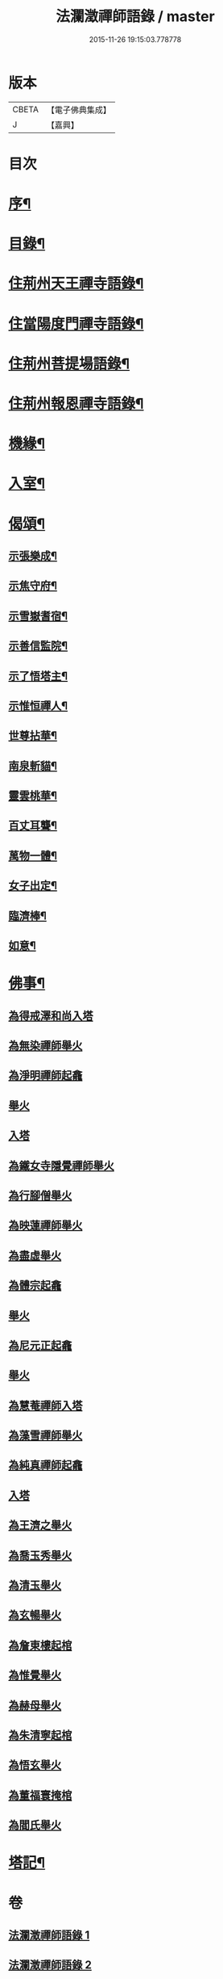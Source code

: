 #+TITLE: 法瀾澂禪師語錄 / master
#+DATE: 2015-11-26 19:15:03.778778
* 版本
 |     CBETA|【電子佛典集成】|
 |         J|【嘉興】    |

* 目次
* [[file:KR6q0439_001.txt::001-0235a2][序¶]]
* [[file:KR6q0439_001.txt::001-0235a22][目錄¶]]
* [[file:KR6q0439_001.txt::0235c4][住荊州天王禪寺語錄¶]]
* [[file:KR6q0439_001.txt::0238c24][住當陽度門禪寺語錄¶]]
* [[file:KR6q0439_002.txt::002-0239b4][住荊州菩提場語錄¶]]
* [[file:KR6q0439_002.txt::0240c29][住荊州報恩禪寺語錄¶]]
* [[file:KR6q0439_002.txt::0241a12][機緣¶]]
* [[file:KR6q0439_002.txt::0241b15][入室¶]]
* [[file:KR6q0439_002.txt::0241c12][偈頌¶]]
** [[file:KR6q0439_002.txt::0241c13][示張樂成¶]]
** [[file:KR6q0439_002.txt::0241c16][示焦守府¶]]
** [[file:KR6q0439_002.txt::0241c19][示雪嶽耆宿¶]]
** [[file:KR6q0439_002.txt::0241c22][示善信監院¶]]
** [[file:KR6q0439_002.txt::0241c24][示了悟塔主¶]]
** [[file:KR6q0439_002.txt::0241c27][示惟恒禪人¶]]
** [[file:KR6q0439_002.txt::0241c30][世尊拈華¶]]
** [[file:KR6q0439_002.txt::0242a3][南泉斬貓¶]]
** [[file:KR6q0439_002.txt::0242a6][靈雲桃華¶]]
** [[file:KR6q0439_002.txt::0242a9][百丈耳聾¶]]
** [[file:KR6q0439_002.txt::0242a12][萬物一體¶]]
** [[file:KR6q0439_002.txt::0242a15][女子出定¶]]
** [[file:KR6q0439_002.txt::0242a18][臨濟棒¶]]
** [[file:KR6q0439_002.txt::0242a20][如意¶]]
* [[file:KR6q0439_002.txt::0242a22][佛事¶]]
** [[file:KR6q0439_002.txt::0242a22][為得戒澤和尚入塔]]
** [[file:KR6q0439_002.txt::0242a26][為無染禪師舉火]]
** [[file:KR6q0439_002.txt::0242a28][為淨明禪師起龕]]
** [[file:KR6q0439_002.txt::0242a30][舉火]]
** [[file:KR6q0439_002.txt::0242b2][入塔]]
** [[file:KR6q0439_002.txt::0242b6][為鐵女寺隱覺禪師舉火]]
** [[file:KR6q0439_002.txt::0242b9][為行腳僧舉火]]
** [[file:KR6q0439_002.txt::0242b12][為映蓮禪師舉火]]
** [[file:KR6q0439_002.txt::0242b14][為盡虛舉火]]
** [[file:KR6q0439_002.txt::0242b16][為體宗起龕]]
** [[file:KR6q0439_002.txt::0242b19][舉火]]
** [[file:KR6q0439_002.txt::0242b22][為尼元正起龕]]
** [[file:KR6q0439_002.txt::0242b24][舉火]]
** [[file:KR6q0439_002.txt::0242b26][為慧菴禪師入塔]]
** [[file:KR6q0439_002.txt::0242b29][為藻雪禪師舉火]]
** [[file:KR6q0439_002.txt::0242c3][為純真禪師起龕]]
** [[file:KR6q0439_002.txt::0242c6][入塔]]
** [[file:KR6q0439_002.txt::0242c9][為王濟之舉火]]
** [[file:KR6q0439_002.txt::0242c13][為喬玉秀舉火]]
** [[file:KR6q0439_002.txt::0242c16][為清玉舉火]]
** [[file:KR6q0439_002.txt::0242c18][為玄暢舉火]]
** [[file:KR6q0439_002.txt::0242c21][為詹東樓起棺]]
** [[file:KR6q0439_002.txt::0242c24][為惟覺舉火]]
** [[file:KR6q0439_002.txt::0242c26][為赫母舉火]]
** [[file:KR6q0439_002.txt::0242c29][為朱清寧起棺]]
** [[file:KR6q0439_002.txt::0243a1][為悟玄舉火]]
** [[file:KR6q0439_002.txt::0243a3][為董福寰掩棺]]
** [[file:KR6q0439_002.txt::0243a6][為閻氏舉火]]
* [[file:KR6q0439_002.txt::0243a10][塔記¶]]
* 卷
** [[file:KR6q0439_001.txt][法瀾澂禪師語錄 1]]
** [[file:KR6q0439_002.txt][法瀾澂禪師語錄 2]]
